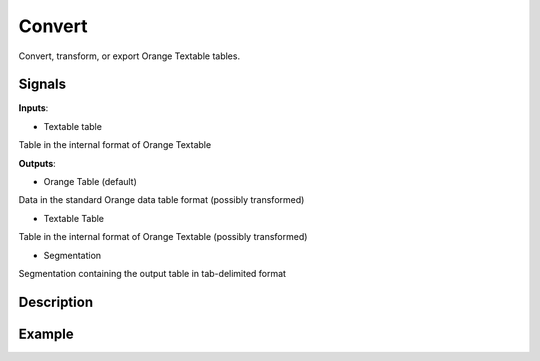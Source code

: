 Convert
=======

.. figure:: icons/convert.png

Convert, transform, or export Orange Textable tables.

Signals
-------

**Inputs**:

-  Textable table

Table in the internal format of Orange Textable

**Outputs**:

-  Orange Table (default)

Data in the standard Orange data table format (possibly transformed)

-  Textable Table

Table in the internal format of Orange Textable (possibly transformed)

-  Segmentation

Segmentation containing the output table in tab-delimited format

Description
-----------

.. figure:: images/convert-stamped.png

Example
-------